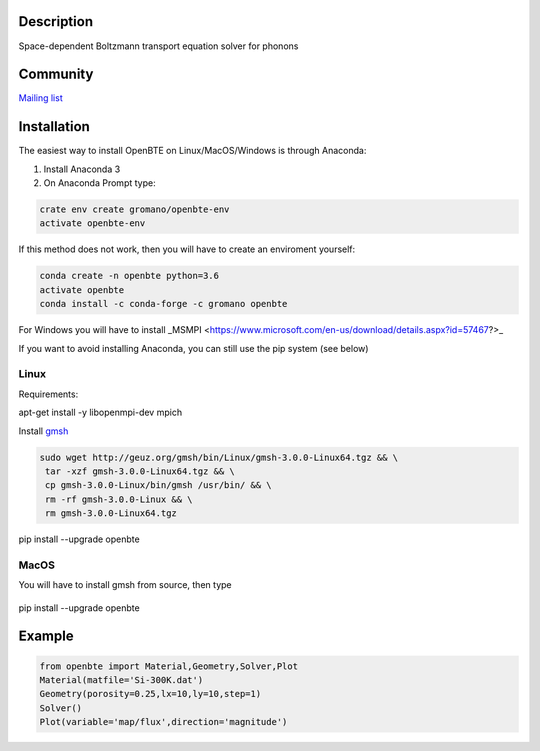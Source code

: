Description
===========

Space-dependent Boltzmann transport equation solver for phonons

Community
=========

`Mailing list <https://groups.google.com/forum/#!forum/openbte>`_


Installation
====================

The easiest way to install OpenBTE on Linux/MacOS/Windows is through Anaconda:

1) Install Anaconda 3
2) On Anaconda Prompt type:

.. code-block:: shell

   crate env create gromano/openbte-env
   activate openbte-env

If this method does not work, then you will have to create an enviroment yourself:

.. code-block:: shell

  conda create -n openbte python=3.6
  activate openbte
  conda install -c conda-forge -c gromano openbte
  
  
For Windows you will have to install _MSMPI <https://www.microsoft.com/en-us/download/details.aspx?id=57467?>_

If you want to avoid installing Anaconda, you can still use the pip system (see below)

Linux
---------------------------------------------------------------

Requirements:

apt-get install -y libopenmpi-dev mpich

Install `gmsh <http://gmsh.info/>`_

.. code-block:: shell

     sudo wget http://geuz.org/gmsh/bin/Linux/gmsh-3.0.0-Linux64.tgz && \
      tar -xzf gmsh-3.0.0-Linux64.tgz && \
      cp gmsh-3.0.0-Linux/bin/gmsh /usr/bin/ && \
      rm -rf gmsh-3.0.0-Linux && \
      rm gmsh-3.0.0-Linux64.tgz

pip install --upgrade openbte     

MacOS
---------------------------------------------------------------

You will have to install gmsh from source, then type
 
 .. code-block:: shell
 
pip install --upgrade openbte

Example
=======

.. code-block:: python

   from openbte import Material,Geometry,Solver,Plot
   Material(matfile='Si-300K.dat')
   Geometry(porosity=0.25,lx=10,ly=10,step=1)
   Solver()
   Plot(variable='map/flux',direction='magnitude')

